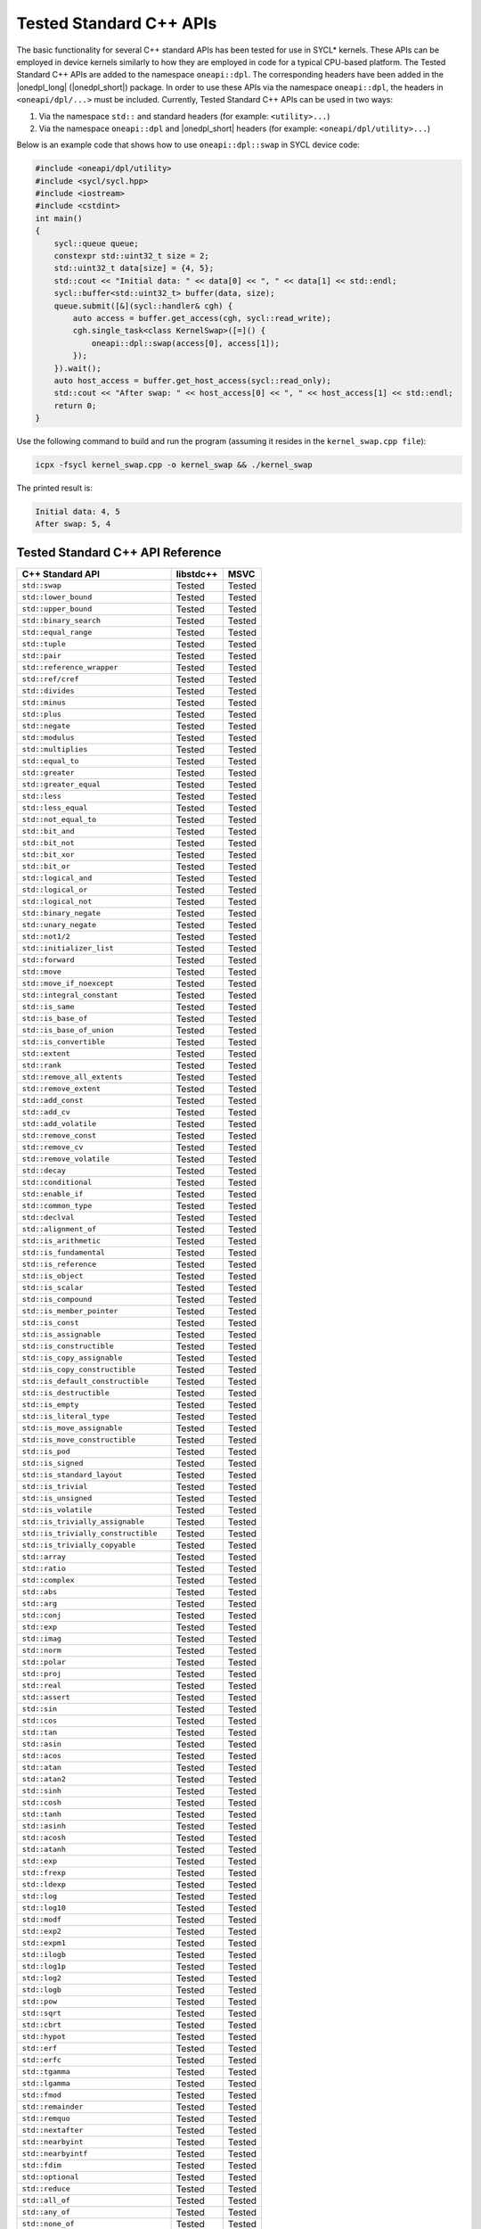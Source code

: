 Tested Standard C++ APIs
########################

The basic functionality for several C++ standard APIs has been tested for use in SYCL* kernels.
These APIs can be employed in device kernels similarly to how they are employed in code for a typical CPU-based platform.
The Tested Standard C++ APIs are added to the namespace ``oneapi::dpl``. The corresponding headers have been added in the
|onedpl_long| (|onedpl_short|) package. In order to use these APIs via the namespace ``oneapi::dpl``, the headers in
``<oneapi/dpl/...>`` must be included. Currently, Tested Standard C++ APIs can be used in two ways:

#. Via the namespace ``std::`` and standard headers (for example: ``<utility>...``)
#. Via the namespace ``oneapi::dpl`` and |onedpl_short| headers (for example: ``<oneapi/dpl/utility>...``)

Below is an example code that shows how to use ``oneapi::dpl::swap`` in SYCL device code:

.. code:: cpp

  #include <oneapi/dpl/utility>
  #include <sycl/sycl.hpp>
  #include <iostream>
  #include <cstdint>
  int main()
  {
      sycl::queue queue;
      constexpr std::uint32_t size = 2;
      std::uint32_t data[size] = {4, 5};
      std::cout << "Initial data: " << data[0] << ", " << data[1] << std::endl;
      sycl::buffer<std::uint32_t> buffer(data, size);
      queue.submit([&](sycl::handler& cgh) {
          auto access = buffer.get_access(cgh, sycl::read_write);
          cgh.single_task<class KernelSwap>([=]() {
              oneapi::dpl::swap(access[0], access[1]);
          });
      }).wait();
      auto host_access = buffer.get_host_access(sycl::read_only);
      std::cout << "After swap: " << host_access[0] << ", " << host_access[1] << std::endl;
      return 0;
  }

Use the following command to build and run the program (assuming it resides in the ``kernel_swap.cpp file``):

.. code:: cpp

  icpx -fsycl kernel_swap.cpp -o kernel_swap && ./kernel_swap

The printed result is:

.. code:: cpp

  Initial data: 4, 5
  After swap: 5, 4

Tested Standard C++ API Reference
=================================

===================================== ========== ==========
C++ Standard API                      libstdc++  MSVC
===================================== ========== ==========
``std::swap``                         Tested     Tested
------------------------------------- ---------- ----------
``std::lower_bound``                  Tested     Tested
------------------------------------- ---------- ----------
``std::upper_bound``                  Tested     Tested
------------------------------------- ---------- ----------
``std::binary_search``                Tested     Tested
------------------------------------- ---------- ----------
``std::equal_range``                  Tested     Tested
------------------------------------- ---------- ----------
``std::tuple``                        Tested     Tested
------------------------------------- ---------- ----------
``std::pair``                         Tested     Tested
------------------------------------- ---------- ----------
``std::reference_wrapper``            Tested     Tested
------------------------------------- ---------- ----------
``std::ref/cref``                     Tested     Tested
------------------------------------- ---------- ----------
``std::divides``                      Tested     Tested
------------------------------------- ---------- ----------
``std::minus``                        Tested     Tested
------------------------------------- ---------- ----------
``std::plus``                         Tested     Tested
------------------------------------- ---------- ----------
``std::negate``                       Tested     Tested
------------------------------------- ---------- ----------
``std::modulus``                      Tested     Tested
------------------------------------- ---------- ----------
``std::multiplies``                   Tested     Tested
------------------------------------- ---------- ----------
``std::equal_to``                     Tested     Tested
------------------------------------- ---------- ----------
``std::greater``                      Tested     Tested
------------------------------------- ---------- ----------
``std::greater_equal``                Tested     Tested
------------------------------------- ---------- ----------
``std::less``                         Tested     Tested
------------------------------------- ---------- ----------
``std::less_equal``                   Tested     Tested
------------------------------------- ---------- ----------
``std::not_equal_to``                 Tested     Tested
------------------------------------- ---------- ----------
``std::bit_and``                      Tested     Tested
------------------------------------- ---------- ----------
``std::bit_not``                      Tested     Tested
------------------------------------- ---------- ----------
``std::bit_xor``                      Tested     Tested
------------------------------------- ---------- ----------
``std::bit_or``                       Tested     Tested
------------------------------------- ---------- ----------
``std::logical_and``                  Tested     Tested
------------------------------------- ---------- ----------
``std::logical_or``                   Tested     Tested
------------------------------------- ---------- ----------
``std::logical_not``                  Tested     Tested
------------------------------------- ---------- ----------
``std::binary_negate``                Tested     Tested
------------------------------------- ---------- ----------
``std::unary_negate``                 Tested     Tested
------------------------------------- ---------- ----------
``std::not1/2``                       Tested     Tested
------------------------------------- ---------- ----------
``std::initializer_list``             Tested     Tested
------------------------------------- ---------- ----------
``std::forward``                      Tested     Tested
------------------------------------- ---------- ----------
``std::move``                         Tested     Tested
------------------------------------- ---------- ----------
``std::move_if_noexcept``             Tested     Tested
------------------------------------- ---------- ----------
``std::integral_constant``            Tested     Tested
------------------------------------- ---------- ----------
``std::is_same``                      Tested     Tested
------------------------------------- ---------- ----------
``std::is_base_of``                   Tested     Tested
------------------------------------- ---------- ----------
``std::is_base_of_union``             Tested     Tested
------------------------------------- ---------- ----------
``std::is_convertible``               Tested     Tested
------------------------------------- ---------- ----------
``std::extent``                       Tested     Tested
------------------------------------- ---------- ----------
``std::rank``                         Tested     Tested
------------------------------------- ---------- ----------
``std::remove_all_extents``           Tested     Tested
------------------------------------- ---------- ----------
``std::remove_extent``                Tested     Tested
------------------------------------- ---------- ----------
``std::add_const``                    Tested     Tested
------------------------------------- ---------- ----------
``std::add_cv``                       Tested     Tested
------------------------------------- ---------- ----------
``std::add_volatile``                 Tested     Tested
------------------------------------- ---------- ----------
``std::remove_const``                 Tested     Tested
------------------------------------- ---------- ----------
``std::remove_cv``                    Tested     Tested
------------------------------------- ---------- ----------
``std::remove_volatile``              Tested     Tested
------------------------------------- ---------- ----------
``std::decay``                        Tested     Tested
------------------------------------- ---------- ----------
``std::conditional``                  Tested     Tested
------------------------------------- ---------- ----------
``std::enable_if``                    Tested     Tested
------------------------------------- ---------- ----------
``std::common_type``                  Tested     Tested
------------------------------------- ---------- ----------
``std::declval``                      Tested     Tested
------------------------------------- ---------- ----------
``std::alignment_of``                 Tested     Tested
------------------------------------- ---------- ----------
``std::is_arithmetic``                Tested     Tested
------------------------------------- ---------- ----------
``std::is_fundamental``               Tested     Tested
------------------------------------- ---------- ----------
``std::is_reference``                 Tested     Tested
------------------------------------- ---------- ----------
``std::is_object``                    Tested     Tested
------------------------------------- ---------- ----------
``std::is_scalar``                    Tested     Tested
------------------------------------- ---------- ----------
``std::is_compound``                  Tested     Tested
------------------------------------- ---------- ----------
``std::is_member_pointer``            Tested     Tested
------------------------------------- ---------- ----------
``std::is_const``                     Tested     Tested
------------------------------------- ---------- ----------
``std::is_assignable``                Tested     Tested
------------------------------------- ---------- ----------
``std::is_constructible``             Tested     Tested
------------------------------------- ---------- ----------
``std::is_copy_assignable``           Tested     Tested
------------------------------------- ---------- ----------
``std::is_copy_constructible``        Tested     Tested
------------------------------------- ---------- ----------
``std::is_default_constructible``     Tested     Tested
------------------------------------- ---------- ----------
``std::is_destructible``              Tested     Tested
------------------------------------- ---------- ----------
``std::is_empty``                     Tested     Tested
------------------------------------- ---------- ----------
``std::is_literal_type``              Tested     Tested
------------------------------------- ---------- ----------
``std::is_move_assignable``           Tested     Tested
------------------------------------- ---------- ----------
``std::is_move_constructible``        Tested     Tested
------------------------------------- ---------- ----------
``std::is_pod``                       Tested     Tested
------------------------------------- ---------- ----------
``std::is_signed``                    Tested     Tested
------------------------------------- ---------- ----------
``std::is_standard_layout``           Tested     Tested
------------------------------------- ---------- ----------
``std::is_trivial``                   Tested     Tested
------------------------------------- ---------- ----------
``std::is_unsigned``                  Tested     Tested
------------------------------------- ---------- ----------
``std::is_volatile``                  Tested     Tested
------------------------------------- ---------- ----------
``std::is_trivially_assignable``      Tested     Tested
------------------------------------- ---------- ----------
``std::is_trivially_constructible``   Tested     Tested
------------------------------------- ---------- ----------
``std::is_trivially_copyable``        Tested     Tested
------------------------------------- ---------- ----------
``std::array``                        Tested     Tested
------------------------------------- ---------- ----------
``std::ratio``                        Tested     Tested
------------------------------------- ---------- ----------
``std::complex``                      Tested     Tested
------------------------------------- ---------- ----------
``std::abs``                          Tested     Tested
------------------------------------- ---------- ----------
``std::arg``                          Tested     Tested
------------------------------------- ---------- ----------
``std::conj``                         Tested     Tested
------------------------------------- ---------- ----------
``std::exp``                          Tested     Tested
------------------------------------- ---------- ----------
``std::imag``                         Tested     Tested
------------------------------------- ---------- ----------
``std::norm``                         Tested     Tested
------------------------------------- ---------- ----------
``std::polar``                        Tested     Tested
------------------------------------- ---------- ----------
``std::proj``                         Tested     Tested
------------------------------------- ---------- ----------
``std::real``                         Tested     Tested
------------------------------------- ---------- ----------
``std::assert``                       Tested     Tested
------------------------------------- ---------- ----------
``std::sin``                          Tested     Tested
------------------------------------- ---------- ----------
``std::cos``                          Tested     Tested
------------------------------------- ---------- ----------
``std::tan``                          Tested     Tested
------------------------------------- ---------- ----------
``std::asin``                         Tested     Tested
------------------------------------- ---------- ----------
``std::acos``                         Tested     Tested
------------------------------------- ---------- ----------
``std::atan``                         Tested     Tested
------------------------------------- ---------- ----------
``std::atan2``                        Tested     Tested
------------------------------------- ---------- ----------
``std::sinh``                         Tested     Tested
------------------------------------- ---------- ----------
``std::cosh``                         Tested     Tested
------------------------------------- ---------- ----------
``std::tanh``                         Tested     Tested
------------------------------------- ---------- ----------
``std::asinh``                        Tested     Tested
------------------------------------- ---------- ----------
``std::acosh``                        Tested     Tested
------------------------------------- ---------- ----------
``std::atanh``                        Tested     Tested
------------------------------------- ---------- ----------
``std::exp``                          Tested     Tested
------------------------------------- ---------- ----------
``std::frexp``                        Tested     Tested
------------------------------------- ---------- ----------
``std::ldexp``                        Tested     Tested
------------------------------------- ---------- ----------
``std::log``                          Tested     Tested
------------------------------------- ---------- ----------
``std::log10``                        Tested     Tested
------------------------------------- ---------- ----------
``std::modf``                         Tested     Tested
------------------------------------- ---------- ----------
``std::exp2``                         Tested     Tested
------------------------------------- ---------- ----------
``std::expm1``                        Tested     Tested
------------------------------------- ---------- ----------
``std::ilogb``                        Tested     Tested
------------------------------------- ---------- ----------
``std::log1p``                        Tested     Tested
------------------------------------- ---------- ----------
``std::log2``                         Tested     Tested
------------------------------------- ---------- ----------
``std::logb``                         Tested     Tested
------------------------------------- ---------- ----------
``std::pow``                          Tested     Tested
------------------------------------- ---------- ----------
``std::sqrt``                         Tested     Tested
------------------------------------- ---------- ----------
``std::cbrt``                         Tested     Tested
------------------------------------- ---------- ----------
``std::hypot``                        Tested     Tested
------------------------------------- ---------- ----------
``std::erf``                          Tested     Tested
------------------------------------- ---------- ----------
``std::erfc``                         Tested     Tested
------------------------------------- ---------- ----------
``std::tgamma``                       Tested     Tested
------------------------------------- ---------- ----------
``std::lgamma``                       Tested     Tested
------------------------------------- ---------- ----------
``std::fmod``                         Tested     Tested
------------------------------------- ---------- ----------
``std::remainder``                    Tested     Tested
------------------------------------- ---------- ----------
``std::remquo``                       Tested     Tested
------------------------------------- ---------- ----------
``std::nextafter``                    Tested     Tested
------------------------------------- ---------- ----------
``std::nearbyint``                    Tested     Tested
------------------------------------- ---------- ----------
``std::nearbyintf``                   Tested     Tested
------------------------------------- ---------- ----------
``std::fdim``                         Tested     Tested
------------------------------------- ---------- ----------
``std::optional``                     Tested     Tested
------------------------------------- ---------- ----------
``std::reduce``                       Tested     Tested
------------------------------------- ---------- ----------
``std::all_of``                       Tested     Tested
------------------------------------- ---------- ----------
``std::any_of``                       Tested     Tested
------------------------------------- ---------- ----------
``std::none_of``                      Tested     Tested
------------------------------------- ---------- ----------
``std::count``                        Tested     Tested
------------------------------------- ---------- ----------
``std::count_if``                     Tested     Tested
------------------------------------- ---------- ----------
``std::for_each``                     Tested     Tested
------------------------------------- ---------- ----------
``std::find``                         Tested     Tested
------------------------------------- ---------- ----------
``std::find_if``                      Tested     Tested
------------------------------------- ---------- ----------
``std::find_if_not``                  Tested     Tested
------------------------------------- ---------- ----------
``std::for_each_n``                   Tested     Tested
------------------------------------- ---------- ----------
``std::ceil``                         Tested     Tested
------------------------------------- ---------- ----------
``std::copy``                         Tested     Tested
------------------------------------- ---------- ----------
``std::copy_backward``                Tested     Tested
------------------------------------- ---------- ----------
``std::copy_if``                      Tested     Tested
------------------------------------- ---------- ----------
``std::copy_n``                       Tested     Tested
------------------------------------- ---------- ----------
``std::copysign``                     Tested     Tested
------------------------------------- ---------- ----------
``std::copysignf``                    Tested     Tested
------------------------------------- ---------- ----------
``std::fabs``                         Tested     Tested
------------------------------------- ---------- ----------
``std::is_permutation``               Tested     Tested
------------------------------------- ---------- ----------
``std::fill``                         Tested     Tested
------------------------------------- ---------- ----------
``std::fill_n``                       Tested     Tested
------------------------------------- ---------- ----------
``std::floor``                        Tested     Tested
------------------------------------- ---------- ----------
``std::fmax``                         Tested     Tested
------------------------------------- ---------- ----------
``std::fmaxf``                        Tested     Tested
------------------------------------- ---------- ----------
``std::fmin``                         Tested     Tested
------------------------------------- ---------- ----------
``std::fminf``                        Tested     Tested
------------------------------------- ---------- ----------
``std::move``                         Tested     Tested
------------------------------------- ---------- ----------
``std::move_backward``                Tested     Tested
------------------------------------- ---------- ----------
``std::is_sorted``                    Tested     Tested
------------------------------------- ---------- ----------
``std::is_sorted_until``              Tested     Tested
------------------------------------- ---------- ----------
``std::isgreater``                    Tested     Tested
------------------------------------- ---------- ----------
``std::isgreaterequal``               Tested     Tested
------------------------------------- ---------- ----------
``std::isinf``                        Tested     Tested
------------------------------------- ---------- ----------
``std::isless``                       Tested     Tested
------------------------------------- ---------- ----------
``std::islessequal``                  Tested     Tested
------------------------------------- ---------- ----------
``std::isnan``                        Tested     Tested
------------------------------------- ---------- ----------
``std::isunordered``                  Tested     Tested
------------------------------------- ---------- ----------
``std::partial_sort``                 Tested     Tested
------------------------------------- ---------- ----------
``std::partial_sort_copy``            Tested     Tested
------------------------------------- ---------- ----------
``std::is_heap``                      Tested     Tested
------------------------------------- ---------- ----------
``std::is_heap_until``                Tested     Tested
------------------------------------- ---------- ----------
``std::make_heap``                    Tested     Tested
------------------------------------- ---------- ----------
``std::max``                          Tested     Tested
------------------------------------- ---------- ----------
``std::min``                          Tested     Tested
------------------------------------- ---------- ----------
``std::nan``                          Tested     Tested
------------------------------------- ---------- ----------
``std::nanf``                         Tested     Tested
------------------------------------- ---------- ----------
``std::numeric_limits<T>::infinity``  Tested     Tested
------------------------------------- ---------- ----------
``std::numeric_limits<T>::lowest``    Tested     Tested
------------------------------------- ---------- ----------
``std::numeric_limits<T>::max``       Tested     Tested
------------------------------------- ---------- ----------
``std::numeric_limits<T>::quiet_NaN`` Tested     Tested
------------------------------------- ---------- ----------
``std::push_heap``                    Tested     Tested
------------------------------------- ---------- ----------
``std::pop_heap``                     Tested     Tested
------------------------------------- ---------- ----------
``std::generate``                     Tested     Tested
------------------------------------- ---------- ----------
``std::generate_n``                   Tested     Tested
------------------------------------- ---------- ----------
``std::transform``                    Tested     Tested
------------------------------------- ---------- ----------
``std::round``                        Tested     Tested
------------------------------------- ---------- ----------
``std::roundf``                       Tested     Tested
------------------------------------- ---------- ----------
``std::trunc``                        Tested     Tested
------------------------------------- ---------- ----------
``std::truncf``                       Tested     Tested
===================================== ========== ==========

These tests were done for the following versions of the standard C++ library:

============================================= =============================================
libstdc++ (GNU)                               Provided with GCC*-7.5.0, GCC*-9.3.0
--------------------------------------------- ---------------------------------------------
Microsoft Visual C++* (MSVC) Standard Library Provided with Microsoft Visual Studio* 2017;
                                              Microsoft Visual Studio 2019; and Microsoft
                                              Visual Studio 2022, version 17.0, preview 4.1.

                                              .. Note::

                                                 Support for Microsoft Visual Studio 2017 is
                                                 deprecated as of the Intel® oneAPI 2022.1
                                                 release, and will be removed in a future
                                                 release.
============================================= =============================================
